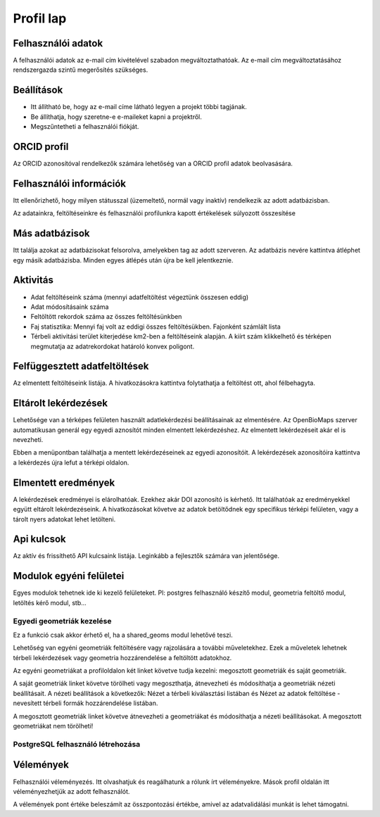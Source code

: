 Profil lap
**********

Felhasználói adatok
-------------------
A felhasználói adatok az e-mail cím kivételével szabadon megváltoztathatóak. Az e-mail cím megváltoztatásához rendszergazda szintű megerősítés szükséges. 


Beállítások
-----------
* Itt állítható be, hogy az e-mail címe látható legyen a projekt többi tagjának. 
* Be állíthatja, hogy szeretne-e e-maileket kapni a projektről.
* Megszűntetheti a felhasználói fiókját.

    

ORCID profil
------------
Az ORCID azonosítóval rendelkezők számára lehetőség van a ORCID profil adatok beolvasására.

.. _user-information
Felhasználói információk
------------------------
Itt ellenőrizhető, hogy milyen státusszal (üzemeltető, normál vagy inaktív) rendelkezik az adott adatbázisban.

Az adatainkra, feltöltéseinkre és felhasználói profilunkra kapott értékelések súlyozott összesítése

.. _other-databases
Más adatbázisok
---------------
Itt találja azokat az adatbázisokat felsorolva, amelyekben tag az adott szerveren. Az adatbázis nevére kattintva átléphet egy másik adatbázisba. Minden egyes átlépés után újra be kell jelentkeznie.

.. _activity
Aktivitás
---------
- Adat feltöltéseink száma (mennyi adatfeltöltést végeztünk összesen eddig)
- Adat módosításaink száma
- Feltöltött rekordok száma az összes feltöltésünkben
- Faj statisztika: Mennyi faj volt az eddigi összes feltöltésükben. Fajonként számlált lista
- Térbeli aktivitási terület kiterjedése km2-ben a feltöltéseink alapján. A kiírt szám klikkelhető és térképen megmutatja az adatrekordokat határoló konvex poligont.

.. _interrupted-imports
Felfüggesztett adatfeltöltések
------------------------------
Az elmentett feltöltéseink listája. A hivatkozásokra kattintva folytathatja a feltöltést ott, ahol félbehagyta.

.. _stored-queries
Eltárolt lekérdezések
---------------------
Lehetősége van a térképes felületen használt adatlekérdezési beállításainak az elmentésére. Az OpenBioMaps szerver automatikusan generál egy egyedi aznosítót minden elmentett lekérdezéshez. Az elmentett lekérdezéseit akár el is nevezheti.

Ebben a menüpontban találhatja a mentett lekérdezéseinek az egyedi azonosítóit. A lekérdezések azonosítóira kattintva a lekérdezés újra lefut a térképi oldalon.

.. _saved-results
Elmentett eredmények
--------------------
A lekérdezések eredményei is elárolhatóak. Ezekhez akár DOI azonosító is kérhető. Itt találhatóak az eredményekkel együtt eltárolt lekérdezéseink. A hivatkozásokat követve az adatok betöltődnek egy specifikus térképi felületen, vagy a tárolt nyers adatokat lehet letölteni.

.. _api-keys
Api kulcsok
-----------
Az aktív és frissíthető API kulcsaink listája. Leginkább a fejlesztők számára van jelentősége.

Modulok egyéni felületei
------------------------
Egyes modulok tehetnek ide ki kezelő felületeket. Pl: postgres felhasználó készítő modul, geometria feltöltő modul, letöltés kérő modul, stb...

Egyedi geometriák kezelése
..........................
Ez a funkció csak akkor érhető el, ha a shared_geoms modul lehetővé teszi.

Lehetőség van egyéni geometriák feltöltésére vagy rajzolására a további műveletekhez. Ezek a műveletek lehetnek térbeli lekérdezések vagy geometria hozzárendelése a feltöltött adatokhoz.

Az egyéni geometriákat a profiloldalon két linket követve tudja kezelni: megosztott geometriák és saját geometriák.

A saját geometriák linket követve törölheti vagy megoszthatja, átnevezheti és módosíthatja a geometriák nézeti beállításait. A nézeti beállítások a következők: Nézet a térbeli kiválasztási listában és Nézet az adatok feltöltése - nevesített térbeli formák hozzárendelése listában.

A megosztott geometriák linket követve átnevezheti a geometriákat és módosíthatja a nézeti beállításokat. A megosztott geometriákat nem törölheti!

PostgreSQL felhasználó létrehozása
..................................


Vélemények
----------
Felhasználói véleményezés. Itt olvashatjuk és reagálhatunk a rólunk írt véleményekre. Mások profil oldalán itt véleményezhetjük az adott felhasználót. 

A vélemények pont értéke beleszámít az összpontozási értékbe, amivel az adatvalidálási munkát is lehet támogatni.
